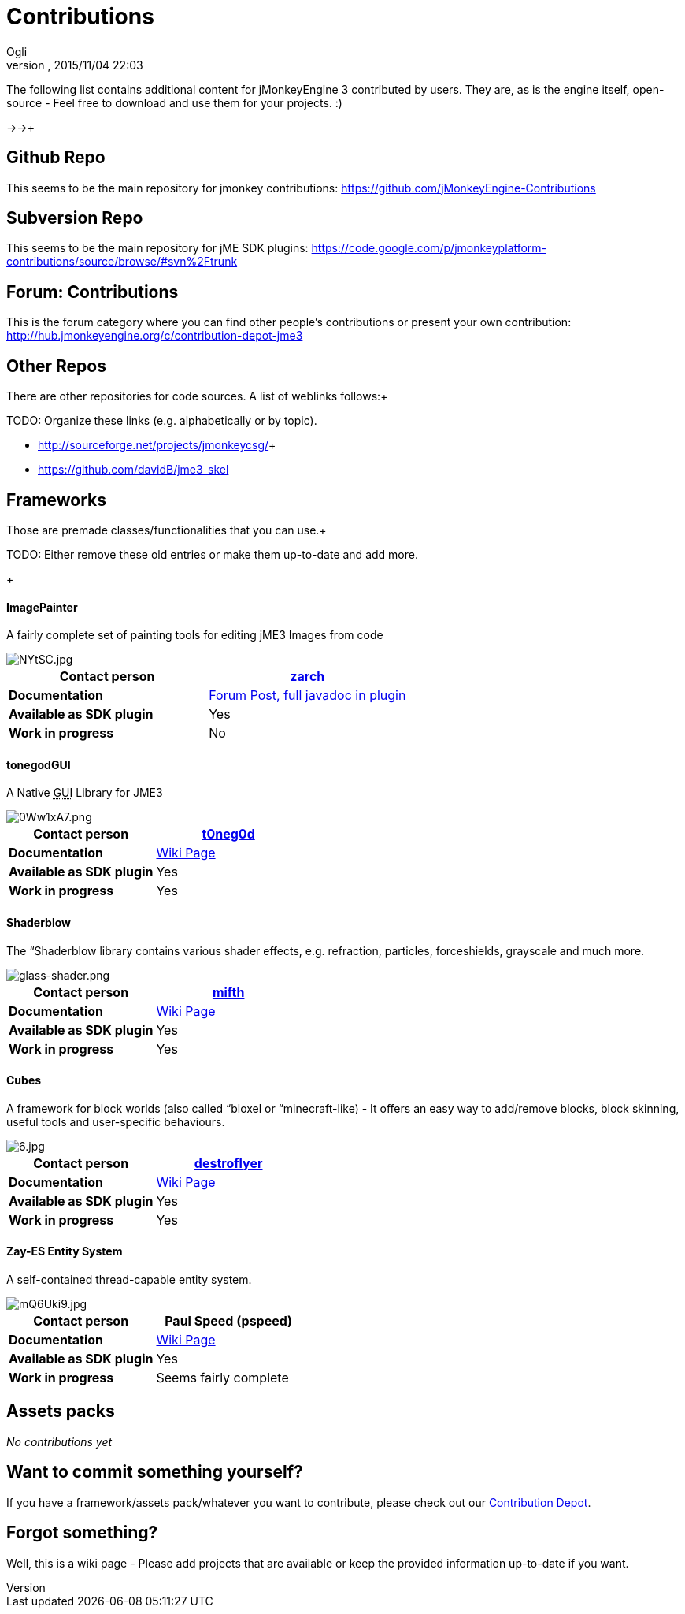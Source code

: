 = Contributions
:author: Ogli
:revnumber: 
:revdate: 2015/11/04 22:03
:relfileprefix: ../
:imagesdir: ..
ifdef::env-github,env-browser[:outfilesuffix: .adoc]


The following list contains additional content for jMonkeyEngine 3 contributed by users. They are, as is the engine itself, open-source - Feel free to download and use them for your projects. :)


→→+




== Github Repo

This seems to be the main repository for jmonkey contributions:
link:https://github.com/jMonkeyEngine-Contributions[https://github.com/jMonkeyEngine-Contributions]



== Subversion Repo

This seems to be the main repository for jME SDK plugins:
link:https://code.google.com/p/jmonkeyplatform-contributions/source/browse/#svn%2Ftrunk[https://code.google.com/p/jmonkeyplatform-contributions/source/browse/#svn%2Ftrunk]



== Forum: Contributions

This is the forum category where you can find other people's contributions or present your own contribution:
link:http://hub.jmonkeyengine.org/c/contribution-depot-jme3[http://hub.jmonkeyengine.org/c/contribution-depot-jme3]



== Other Repos

There are other repositories for code sources. A list of weblinks follows:+

TODO: Organize these links (e.g. alphabetically or by topic).


*  link:http://sourceforge.net/projects/jmonkeycsg/[http://sourceforge.net/projects/jmonkeycsg/]+

*  link:https://github.com/davidB/jme3_skel[https://github.com/davidB/jme3_skel]


== Frameworks

Those are premade classes/functionalities that you can use.+

TODO: Either remove these old entries or make them up-to-date and add more.


+




==== ImagePainter

A fairly complete set of painting tools for editing jME3 Images from code

image::http://i.imgur.com/NYtSC.jpg[NYtSC.jpg,with="150",height="",align="right"]


[cols="2", options="header"]
|===

a| *Contact person* 
a| link:http://hub.jmonkeyengine.org/members/zarch/[zarch] 

a| *Documentation* 
a| link:http://hub.jmonkeyengine.org/forum/topic/image-painter-plugin-available/[Forum Post, full javadoc in plugin] 

a| *Available as SDK plugin* 
a| Yes 

a| *Work in progress* 
a| No 

|===


==== tonegodGUI

A Native +++<abbr title="Graphical User Interface">GUI</abbr>+++ Library for JME3

image::http://i.imgur.com/0Ww1xA7.png[0Ww1xA7.png,with="150",height="",align="right"]


[cols="2", options="header"]
|===

a| *Contact person* 
a| link:http://hub.jmonkeyengine.org/members/t0neg0d/[t0neg0d] 

a| *Documentation* 
a| link:http://hub.jmonkeyengine.org/wiki/doku.php/jme3:contributions:tonegodgui[Wiki Page] 

a| *Available as SDK plugin* 
a| Yes 

a| *Work in progress* 
a| Yes 

|===


==== Shaderblow

The “Shaderblow library contains various shader effects, e.g. refraction, particles, forceshields, grayscale and much more.



image::http://jmonkeyengine.org/wiki/lib/exe/fetch.php/sdk:plugin:glass-shader.png[glass-shader.png,with="150",height="",align="right"]


[cols="2", options="header"]
|===

a| *Contact person* 
a| link:http://hub.jmonkeyengine.org/members/mifth/[mifth] 

a| *Documentation* 
a| <<sdk/plugin/shaderblow#,Wiki Page>> 

a| *Available as SDK plugin* 
a| Yes 

a| *Work in progress* 
a| Yes 

|===


==== Cubes

A framework for block worlds (also called “bloxel or “minecraft-like) - It offers an easy way to add/remove blocks, block skinning, useful tools and user-specific behaviours.



image::http://i.imagebanana.com/img/2j73qkzs/6.jpg[6.jpg,with="150",height="",align="right"]


[cols="2", options="header"]
|===

a| *Contact person* 
a| link:http://hub.jmonkeyengine.org/members/destroflyer/[destroflyer] 

a| *Documentation* 
a| <<jme3/contributions/cubes#,Wiki Page>> 

a| *Available as SDK plugin* 
a| Yes 

a| *Work in progress* 
a| Yes 

|===


==== Zay-ES Entity System

A self-contained thread-capable entity system.



image::http://i.imgur.com/mQ6Uki9.jpg[mQ6Uki9.jpg,with="150",height="",align="right"]


[cols="2", options="header"]
|===

<a| *Contact person*  
a| Paul Speed (pspeed) 

<a| *Documentation*   
<a| <<jme3/contributions/entitysystem#,Wiki Page>>  

<a| *Available as SDK plugin*  
<a| Yes  

<a| *Work in progress*  
<a| Seems fairly complete  

|===


== Assets packs

_No contributions yet_



== Want to commit something yourself?

If you have a framework/assets pack/whatever you want to contribute, please check out our link:http://hub.jmonkeyengine.org/c/contribution-depot-jme3/[Contribution Depot].



== Forgot something?

Well, this is a wiki page - Please add projects that are available or keep the provided information up-to-date if you want.

